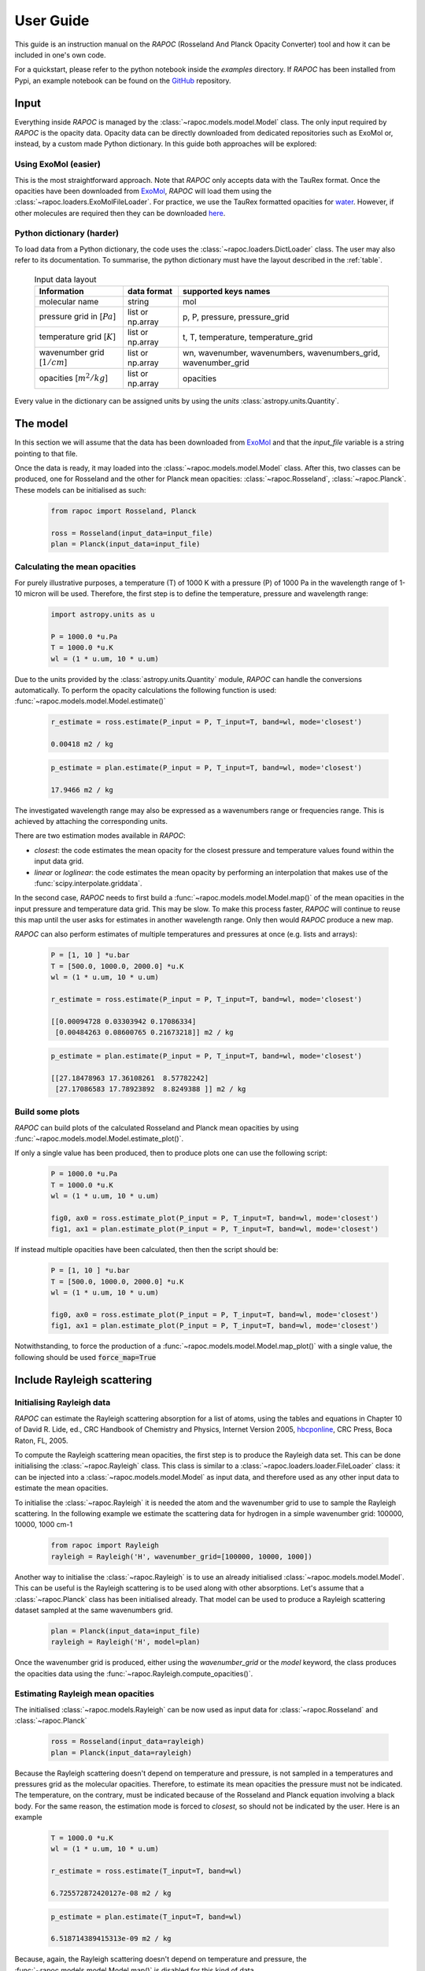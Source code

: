 =================================
User Guide
=================================

This guide is an instruction manual on the `RAPOC` (Rosseland And Planck Opacity Converter) tool
and how it can be included in one's own code.

For a quickstart, please refer to the python notebook inside the `examples` directory.
If `RAPOC` has been installed from Pypi, an example notebook can be found on the GitHub_ repository.

Input
=======

Everything inside `RAPOC` is managed by the :class:`~rapoc.models.model.Model` class.
The only input required by `RAPOC` is the opacity data.
Opacity data can be directly downloaded from dedicated repositories such as ExoMol or, instead,
by a custom made Python dictionary. In this guide both approaches will be explored:

Using ExoMol (easier)
---------------------

This is the most straightforward approach.
Note that `RAPOC` only accepts data with the TauRex format.
Once the opacities have been downloaded from ExoMol_,
`RAPOC` will load them using the :class:`~rapoc.loaders.ExoMolFileLoader`.
For practice, we use the TauRex formatted opacities for water_.
However, if other molecules are required then they can be downloaded here_.


Python dictionary (harder)
--------------------------

To load data from a Python dictionary, the code uses the :class:`~rapoc.loaders.DictLoader` class.
The user may also refer to its documentation.
To summarise, the python dictionary must have the layout described in the :ref:`table`.

    .. _table:
    .. table:: Input data layout

        ==============================   =================   ==============================================================
        Information                      data format         supported keys names
        ==============================   =================   ==============================================================
        molecular name                   string              mol
        pressure grid in [:math:`Pa`]    list or np.array    p, P, pressure, pressure_grid
        temperature grid [:math:`K`]     list or np.array    t, T, temperature, temperature_grid
        wavenumber grid [:math:`1/cm`]   list or np.array    wn, wavenumber, wavenumbers, wavenumbers_grid, wavenumber_grid
        opacities [:math:`m^2/kg`]       list or np.array    opacities
        ==============================   =================   ==============================================================

Every value in the dictionary can be assigned units by using the `units` :class:`astropy.units.Quantity`.


The model
==========

In this section we will assume that the data has been downloaded from ExoMol_ and
that the `input_file` variable is a string pointing to that file.

Once the data is ready, it may loaded into the :class:`~rapoc.models.model.Model` class.
After this, two classes can be produced, one for Rosseland and the other for Planck mean opacities:
:class:`~rapoc.Rosseland`, :class:`~rapoc.Planck`. These models can be initialised as such:

    .. code-block:: python

        from rapoc import Rosseland, Planck

        ross = Rosseland(input_data=input_file)
        plan = Planck(input_data=input_file)

Calculating the mean opacities
------------------------------

For purely illustrative purposes, a temperature (T) of 1000 K with a pressure (P) of 1000 Pa
in the wavelength range of 1-10 micron will be used.
Therefore, the first step is to define the temperature, pressure and wavelength range:

    .. code-block:: python

        import astropy.units as u

        P = 1000.0 *u.Pa
        T = 1000.0 *u.K
        wl = (1 * u.um, 10 * u.um)

Due to the units provided by the :class:`astropy.units.Quantity` module, `RAPOC` can handle the conversions automatically.
To perform the opacity calculations the following function is used: :func:`~rapoc.models.model.Model.estimate()`

    .. code-block:: python

        r_estimate = ross.estimate(P_input = P, T_input=T, band=wl, mode='closest')

        0.00418 m2 / kg

    .. code-block:: python

        p_estimate = plan.estimate(P_input = P, T_input=T, band=wl, mode='closest')

        17.9466 m2 / kg

The investigated wavelength range may also be expressed as a wavenumbers range or frequencies range.
This is achieved by attaching the corresponding units.

There are two estimation modes available in `RAPOC`:

- `closest`: the code estimates the mean opacity for the closest pressure and temperature values found within the input data grid.
- `linear` or `loglinear`: the code estimates the mean opacity by performing an interpolation that makes use of the :func:`scipy.interpolate.griddata`.

In the second case, `RAPOC` needs to first build a :func:`~rapoc.models.model.Model.map()` of the mean opacities
in the input pressure and temperature data grid.
This may be slow. To make this process faster, `RAPOC` will continue to reuse this map until the user
asks for estimates in another wavelength range. Only then would `RAPOC` produce a new map.

`RAPOC` can also perform estimates of multiple temperatures and pressures at once (e.g. lists and arrays):

    .. code-block:: python

        P = [1, 10 ] *u.bar
        T = [500.0, 1000.0, 2000.0] *u.K
        wl = (1 * u.um, 10 * u.um)

        r_estimate = ross.estimate(P_input = P, T_input=T, band=wl, mode='closest')

        [[0.00094728 0.03303942 0.17086334]
         [0.00484263 0.08600765 0.21673218]] m2 / kg

    .. code-block:: python

        p_estimate = plan.estimate(P_input = P, T_input=T, band=wl, mode='closest')

        [[27.18478963 17.36108261  8.57782242]
         [27.17086583 17.78923892  8.8249388 ]] m2 / kg

Build some plots
-----------------
`RAPOC` can build plots of the calculated Rosseland and Planck mean opacities by using :func:`~rapoc.models.model.Model.estimate_plot()`.


If only a single value has been produced, then to produce plots one can use the following script:

    .. code-block:: python

        P = 1000.0 *u.Pa
        T = 1000.0 *u.K
        wl = (1 * u.um, 10 * u.um)

        fig0, ax0 = ross.estimate_plot(P_input = P, T_input=T, band=wl, mode='closest')
        fig1, ax1 = plan.estimate_plot(P_input = P, T_input=T, band=wl, mode='closest')

    .. image:: _static/Figure1.png
       :width: 300
    .. image:: _static/Figure2.png
       :width: 300

If instead multiple opacities have been calculated, then then the script should be:

    .. code-block:: python

        P = [1, 10 ] *u.bar
        T = [500.0, 1000.0, 2000.0] *u.K
        wl = (1 * u.um, 10 * u.um)

        fig0, ax0 = ross.estimate_plot(P_input = P, T_input=T, band=wl, mode='closest')
        fig1, ax1 = plan.estimate_plot(P_input = P, T_input=T, band=wl, mode='closest')

    .. image:: _static/Figure3.png
       :width: 300
    .. image:: _static/Figure4.png
       :width: 300

Notwithstanding, to force the production of a :func:`~rapoc.models.model.Model.map_plot()` with a single value,
the following should be used :code:`force_map=True`

Include Rayleigh scattering
===========================

Initialising Rayleigh data
----------------------------

`RAPOC` can estimate the Rayleigh scattering absorption for a list of atoms, using the tables and equations
in Chapter 10 of David R. Lide, ed., CRC Handbook of Chemistry and Physics, Internet Version 2005,
`hbcponline <http://hbcponline.com/faces/contents/ContentsSearch.xhtml>`_, CRC Press, Boca Raton, FL, 2005.

To compute the Rayleigh scattering mean opacities, the first step is to produce the Rayleigh data set.
This can be done initialising the :class:`~rapoc.Rayleigh` class. This class is similar to a
:class:`~rapoc.loaders.loader.FileLoader` class: it can be injected into a :class:`~rapoc.models.model.Model` as input data,
and therefore used as any other input data to estimate the mean opacities.

To initialise the :class:`~rapoc.Rayleigh` it is needed the atom and the wavenumber grid to use to sample the Rayleigh scattering.
In the following example we estimate the scattering data for hydrogen in a simple wavenumber grid: 100000, 10000, 1000 cm-1

    .. code-block:: python

        from rapoc import Rayleigh
        rayleigh = Rayleigh('H', wavenumber_grid=[100000, 10000, 1000])

Another way to initialise the :class:`~rapoc.Rayleigh` is to use an already initialised :class:`~rapoc.models.model.Model`.
This can be useful is the Rayleigh scattering is to be used along with other absorptions. Let's assume that a
:class:`~rapoc.Planck` class has been initialised already.
That model can be used to produce a Rayleigh scattering dataset sampled at the same wavenumbers grid.

    .. code-block:: python

        plan = Planck(input_data=input_file)
        rayleigh = Rayleigh('H', model=plan)

Once the wavenumber grid is produced, either using the `wavenumber_grid` or the `model` keyword, the class produces the
opacities data using the :func:`~rapoc.Rayleigh.compute_opacities()`.

Estimating Rayleigh mean opacities
-----------------------------------

The initialised :class:`~rapoc.models.Rayleigh` can be now used as input data for :class:`~rapoc.Rosseland` and
:class:`~rapoc.Planck`

    .. code-block:: python

        ross = Rosseland(input_data=rayleigh)
        plan = Planck(input_data=rayleigh)

Because the Rayleigh scattering doesn't depend on temperature and pressure, is not sampled in a temperatures and
pressures grid as the molecular opacities. Therefore, to estimate its mean opacities the pressure must not be indicated.
The temperature, on the contrary, must be indicated because of the Rosseland and Planck equation involving a black body.
For the same reason, the estimation mode is forced to `closest`, so should not be indicated by the user.
Here is an example

    .. code-block:: python

        T = 1000.0 *u.K
        wl = (1 * u.um, 10 * u.um)

        r_estimate = ross.estimate(T_input=T, band=wl)

        6.725572872420127e-08 m2 / kg

    .. code-block:: python

        p_estimate = plan.estimate(T_input=T, band=wl)

        6.518714389415313e-09 m2 / kg


Because, again, the Rayleigh scattering doesn't depend on temperature and pressure, the :func:`~rapoc.models.model.Model.map()`
is disabled for this kind of data

.. _GitHub: https://github.com/ExObsSim/rapoc-public
.. _ExoMol: http://exomol.com
.. _here: http://exomol.com/data/data-types/opacity/
.. _water: http://exomol.com/db/H2O/1H2-16O/POKAZATEL/1H2-16O__POKAZATEL__R15000_0.3-50mu.xsec.TauREx.h5
.. _hbcponline: http://hbcponline.com/faces/contents/ContentsSearch.xhtml
